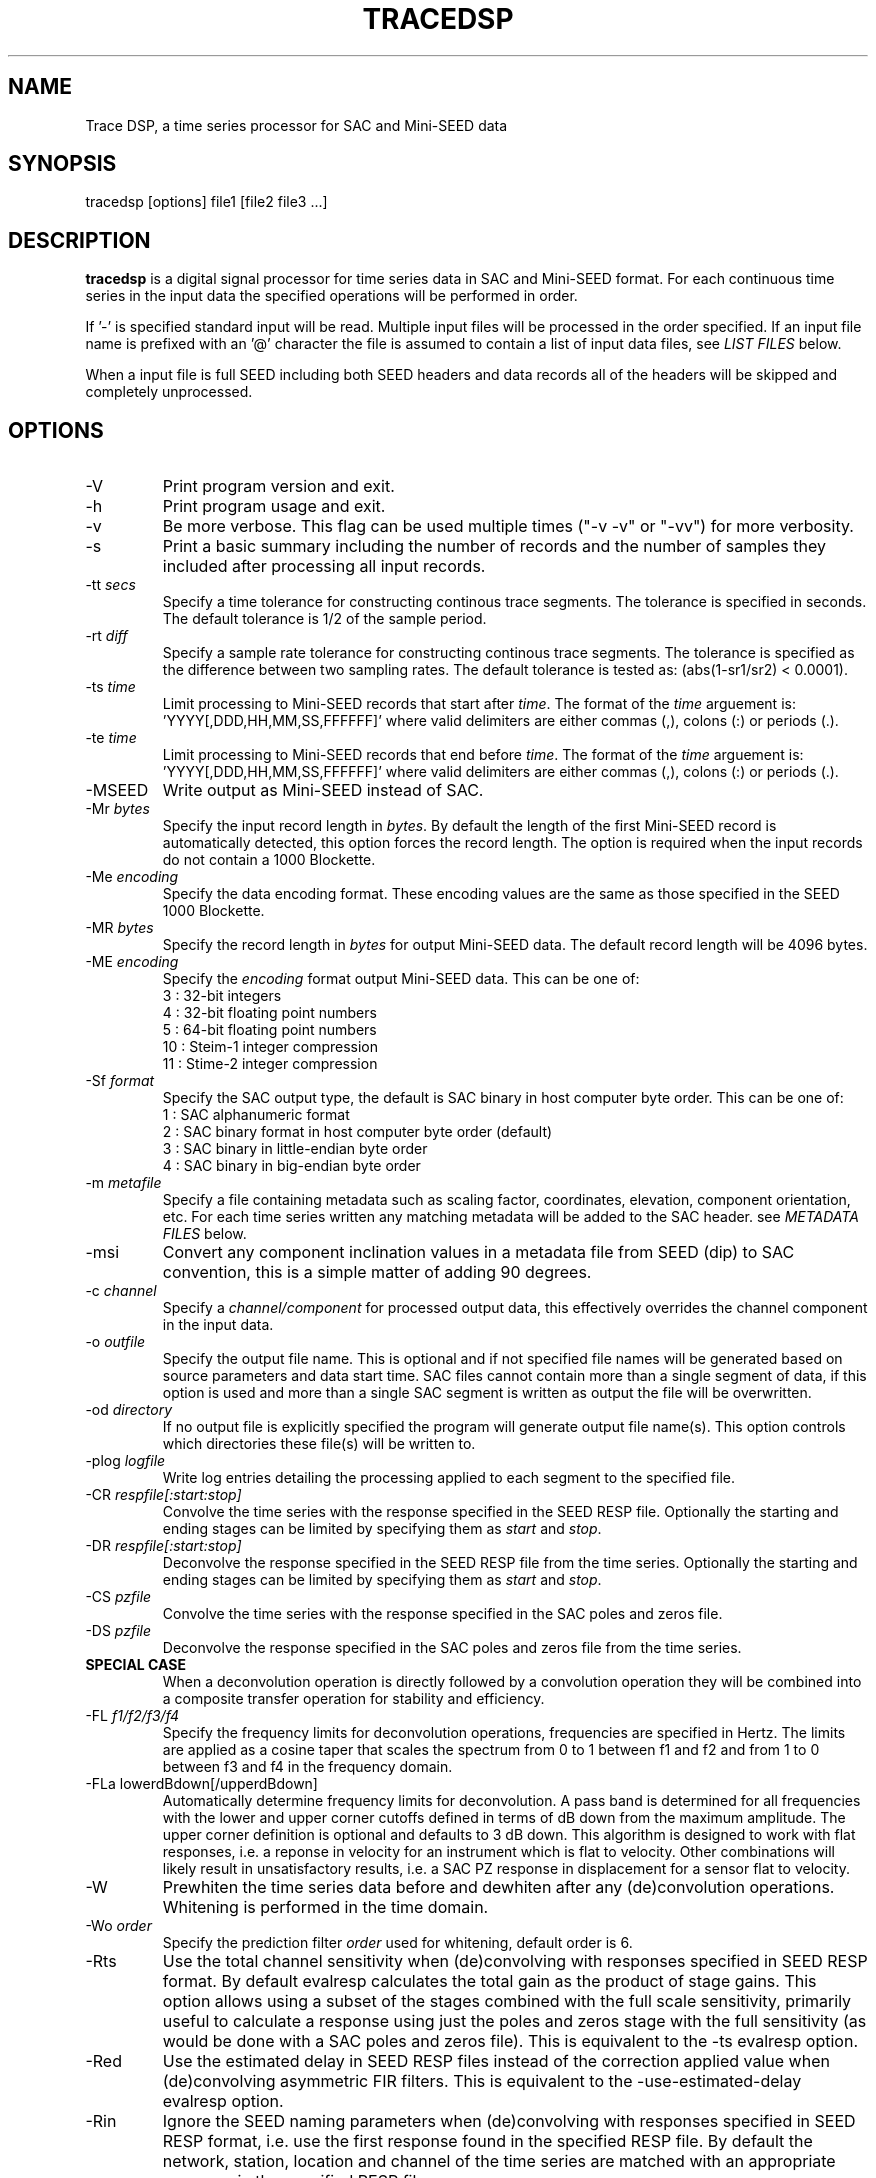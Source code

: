 .TH TRACEDSP 1 2012/12/19
.SH NAME
Trace DSP, a time series processor for SAC and Mini-SEED data

.SH SYNOPSIS
.nf
tracedsp [options] file1 [file2 file3 ...]

.fi
.SH DESCRIPTION
\fBtracedsp\fP is a digital signal processor for time series data in
SAC and Mini-SEED format.  For each continuous time series in the
input data the specified operations will be performed in order.

If '-' is specified standard input will be read.  Multiple input files
will be processed in the order specified.  If an input file name is
prefixed with an '@' character the file is assumed to contain a list
of input data files, see \fILIST FILES\fP below.

When a input file is full SEED including both SEED headers and data
records all of the headers will be skipped and completely unprocessed.

.SH OPTIONS

.IP "-V         "
Print program version and exit.

.IP "-h         "
Print program usage and exit.

.IP "-v         "
Be more verbose.  This flag can be used multiple times ("-v -v" or
"-vv") for more verbosity.

.IP "-s         "
Print a basic summary including the number of records and the number
of samples they included after processing all input records.

.IP "-tt \fIsecs\fP"
Specify a time tolerance for constructing continous trace
segments. The tolerance is specified in seconds.  The default
tolerance is 1/2 of the sample period.

.IP "-rt \fIdiff\fP"
Specify a sample rate tolerance for constructing continous trace
segments. The tolerance is specified as the difference between two
sampling rates.  The default tolerance is tested as: (abs(1-sr1/sr2) <
0.0001).

.IP "-ts \fItime\fP"
Limit processing to Mini-SEED records that start after \fItime\fP.
The format of the \fItime\fP arguement
is: 'YYYY[,DDD,HH,MM,SS,FFFFFF]' where valid delimiters are either
commas (,), colons (:) or periods (.).

.IP "-te \fItime\fP"
Limit processing to Mini-SEED records that end before \fItime\fP.
The format of the \fItime\fP arguement
is: 'YYYY[,DDD,HH,MM,SS,FFFFFF]' where valid delimiters are either
commas (,), colons (:) or periods (.).

.IP "-MSEED"
Write output as Mini-SEED instead of SAC.

.IP "-Mr \fIbytes\fP"
Specify the input record length in \fIbytes\fP.  By default the
length of the first Mini-SEED record is automatically detected, this
option forces the record length.  The option is required when the
input records do not contain a 1000 Blockette.

.IP "-Me \fIencoding\fP"
Specify the data encoding format.  These encoding values are the same
as those specified in the SEED 1000 Blockette.

.IP "-MR \fIbytes\fP"
Specify the record length in \fIbytes\fP for output Mini-SEED data.
The default record length will be 4096 bytes.

.IP "-ME \fIencoding\fP"
Specify the \fIencoding\fP format output Mini-SEED data.  This can be one of:
.nf
3  : 32-bit integers
4  : 32-bit floating point numbers
5  : 64-bit floating point numbers
10 : Steim-1 integer compression
11 : Stime-2 integer compression
.fi 

.IP "-Sf \fIformat\fP"
Specify the SAC output type, the default is SAC binary in host
computer byte order.  This can be one of:
.nf
1 : SAC alphanumeric format
2 : SAC binary format in host computer byte order (default)
3 : SAC binary in little-endian byte order
4 : SAC binary in big-endian byte order
.fi

.IP "-m \fImetafile\fP"
Specify a file containing metadata such as scaling factor,
coordinates, elevation, component orientation, etc.  For each
time series written any matching metadata will be added to the SAC
header.  see \fIMETADATA FILES\fP below.

.IP "-msi       "
Convert any component inclination values in a metadata file from SEED
(dip) to SAC convention, this is a simple matter of adding 90 degrees.

.IP "-c \fIchannel\fP"
Specify a \fIchannel/component\fP for processed output data, this
effectively overrides the channel component in the input data.

.IP "-o \fIoutfile\fP"
Specify the output file name.  This is optional and if not specified
file names will be generated based on source parameters and data start
time.  SAC files cannot contain more than a single segment of data, if
this option is used and more than a single SAC segment is written as
output the file will be overwritten.

.IP "-od \fIdirectory\fP"
If no output file is explicitly specified the program will generate
output file name(s).  This option controls which directories these
file(s) will be written to.

.IP "-plog \fIlogfile\fP"
Write log entries detailing the processing applied to each segment to
the specified file.

.IP "-CR \fIrespfile[:start:stop]\fP"
Convolve the time series with the response specified in the SEED RESP
file.  Optionally the starting and ending stages can be limited by
specifying them as \fIstart\fP and \fIstop\fP.

.IP "-DR \fIrespfile[:start:stop]\fP"
Deconvolve the response specified in the SEED RESP file from the
time series.  Optionally the starting and ending stages can be limited
by specifying them as \fIstart\fP and \fIstop\fP.

.IP "-CS \fIpzfile\fP"
Convolve the time series with the response specified in the SAC poles
and zeros file.

.IP "-DS \fIpzfile\fP"
Deconvolve the response specified in the SAC poles and zeros file from
the time series.

.IP "\fBSPECIAL CASE\fP"
When a deconvolution operation is directly followed by a convolution
operation they will be combined into a composite transfer operation
for stability and efficiency.

.IP "-FL \fIf1/f2/f3/f4\fP"
Specify the frequency limits for deconvolution operations, frequencies
are specified in Hertz.  The limits are applied as a cosine taper that
scales the spectrum from 0 to 1 between f1 and f2 and from 1 to 0
between f3 and f4 in the frequency domain.

.IP "-FLa lowerdBdown[/upperdBdown]"
Automatically determine frequency limits for deconvolution.  A pass
band is determined for all frequencies with the lower and upper corner
cutoffs defined in terms of dB down from the maximum amplitude.  The
upper corner definition is optional and defaults to 3 dB down.  This
algorithm is designed to work with flat responses, i.e. a reponse in
velocity for an instrument which is flat to velocity.  Other
combinations will likely result in unsatisfactory results, i.e. a SAC
PZ response in displacement for a sensor flat to velocity.

.IP "-W"
Prewhiten the time series data before and dewhiten after any
(de)convolution operations.  Whitening is performed in the time
domain.

.IP "-Wo \fIorder\fP"
Specify the prediction filter \fIorder\fP used for whitening, default
order is 6.

.IP "-Rts"
Use the total channel sensitivity when (de)convolving with responses
specified in SEED RESP format.  By default evalresp calculates the
total gain as the product of stage gains.  This option allows using a
subset of the stages combined with the full scale sensitivity,
primarily useful to calculate a response using just the poles and
zeros stage with the full sensitivity (as would be done with a SAC
poles and zeros file).  This is equivalent to the -ts evalresp option.

.IP "-Red"
Use the estimated delay in SEED RESP files instead of the correction
applied value when (de)convolving asymmetric FIR filters.  This is
equivalent to the -use-estimated-delay evalresp option.
	
.IP "-Rin"
Ignore the SEED naming parameters when (de)convolving with responses
specified in SEED RESP format, i.e. use the first response found in
the specified RESP file.  By default the network, station, location
and channel of the time series are matched with an appropriate
response in the specified RESP file.

.IP "-Ru \fIunits\fP"
Specify the output units for the response calculated with evalresp for
SEED RESP (de)convolution operations.  By default the output units of
the response will be the input units specified in the RESP.

.IP "-LP \fIfrequency[/order]\fP"
Low-pass filter the time series using an IIR filter derived from a low
pass cutoff in Hertz and a filter order.  The filter \fPorder\fP can
optionally be specified and defaults to 4.  The filter is applied in
the forward and reverse directions to eliminate phase distortion.  The
argument \fB-LP1\fP can be used to request a single pass filter, phase
distortion might be present.

.IP "-HP \fIfrequency[/order]\fP"
High-pass filter the time series using an IIR filter derived from a
high pass cutoff in Hertz and a filter order.  The filter \fPorder\fP
can optionally be specified and defaults to 4.  The filter is applied
in the forward and reverse directions to eliminate phase distortion.
The argument \fB-HP1\fP can be used to request a single pass filter,
phase distortion might be present.

.IP "-BP \fIfrequency[/order]:frequency[/order]\fP"
Band-pass filter the time series using an IIR filter derived from low
and high pass cutoff frequencies in Hertz and filter orders.  The
filter orders can optionally be specified and default to 4.  The
filter is applied in the forward and reverse directions to eliminate
phase distortion.  The argument \fB-BP1\fP can be used to request a
single pass filter, phase distortion might be present.

.IP "\fBFILTER OPERATIONS RETAIN DC OFFSET \fP"
The \fB-LP\fP, \fB-HP\fP and \fB-BP\fP filtering operations retain the
original DC offset by removing the mean value prior to filtering and
restoring the mean value after the filter operation is complete.

.IP "-D2"
Perform a 2-point, uncentered differentiation on the time series.
This results in one less sample and a time-shift of 1/2 sample period.

.IP "-IT"
Perform integration the time series using the trapezoidal (midpoint)
method.  This results in one less sample and a time-shift of 1/2
sample period.

.IP "-RM"
Remove the mean from the time series.

.IP "-SC \fIfactor\fP"
Scale the time series by \fIfactor\fP, i.e. multiple each data sample
by \fIfactor\fP.

.IP "-SI \fIfactor\fP"
Scale the time series by the inverse of \fIfactor\fP, i.e. divide each
data sample by \fIfactor\fP.

.IP "-DEC \fIfactor\fP"
Decimate the time series by \fIfactor\fP and apply an anti-alias FIR
filter.  The decimation \fIfactor\fP must be between 2 and 7.  The
hardcoded linear-phase anti-alias filters are the same default filters
used by SAC and should not disrupt the phase characteristics of the
signal.

.IP "-TAP \fIwidth[:type]\fP"
Apply symmetric taper of to the time series.  The taper window
\fIwidth\fP is specified as a percent of the trace length from 0 to
0.5.  An optional window type may be specified, supported types are:

.nf
HANNING (default)
HAMMING
COSINE
.fi

.IP "-POLYM \fIc0,c1,c2,...\fP"
Apply a Maclaurin type polynomial to the time series using the
specified coefficients as follows:

.nf
output(x) = c0 + c1*x + c2*x^2 + ... + cn*x^n
.fi

where \fBc0\fP,\fBc1\fP,\fBc2\fP .. \fBcn\fP are the coefficients and
\fBx\fP is the input sample.

.IP "-ENV"
Calculate the envelope of the time series.  This calculation uses a
Hilbert transform approximated by a time domain filter.

.IP "-DTRIM"
Trim each data segment to the common extents for each channel.  In
other words, trim each segment to start at the latest start time of
any channel and end at the earliest end time of any channel.  In
different words, make all channels start and end at the same times.

.IP "-ROTATE E[/1],N[/2],Z[/3]:azimuth[,incidence]"
Rotate component sets.  The first three values specify the channel
orientation code of the \fBeast\fP, \fBnorth\fP and \fBvertical\fP
components that should be considered a channel set.  The vertical
component is optional for 2-D rotations.  Each of these codes may
optionally be followed by a new code for the rotated trace.

2-D rotations will be performed when only an \fBazimuth\fP is
specified.  The \fBE\fP and \fBN\fP components will be rotated
\fBazimuth\fP degrees clockwise from north.

3-D rotations to the ray oriented LQT system will be performed when
both \fBazimuth\fP and \fBincidence\fP and all three components are
specified.  Assuming Z, N, and E are positive the L component will be
positive along the ray defined by the azimuth and incidence, Q will be
orthgonal to L in the vertical plane positive up and T will be
orthogonal to both in the horizontal plane positive clockwise from the
azimuth.

For example, a simple 35 degree 2-D rotation of horizontal components:

.nf
-ROTATE E,N:35
.fi

The same rotation but renaming the orientation codes to T and R:

.nf
-ROTATE E/T,N/R:35
.fi

Another example of 3-D rotation to the ray oriented LQT system 35
degrees clockwise from the original north axis and 18.8 degress of
incidence with the original vertical axis:

.nf
-ROTATE E/T,N/Q,Z/L:35,18.8
.fi

If the input data is SAC and the original orientation values are
set in the header they will be updated appropriately.

.IP "-STATS"
Calculate simple series statistics for each segment and add to the
process log (see the \fB-plog\fP option), the verbose option will also
cause them to be printed to stderr.  The statistics include: minimum,
maximum, mean, standard deviation and RMS.

.SH METADATA FILES
A metadata file contains a list of station parameters, some of which
can be stored in SAC but not in Mini-SEED.  Each line in a metadata
file should be a comma-separated list of parameters in the following
order:

.nf
Network (KNETWK)
Station (KSTNM)
Location (KHOLE)
Channel (KCMPNM)
Latitude (STLA)
Longitude (STLO)
Elevation (STEL), in meters [not currently used by SAC]
Depth (STDP), in meters [not currently used by SAC]
Component Azimuth (CMPAZ), degrees clockwise from north
Component Incident Angle (CMPINC), degrees from vertical
Instrument Name (KINST), up to 8 characters
Scale Factor (SCALE)
Scale Frequency, unused
Scale Units, unused
Sampling rate, unused
Start time, used for matching
End time, used for matching


For example:
------------------
#net,sta,loc,chan,lat,lon,elev,depth,azimuth,SACdip,instrument,scale,scalefreq,scaleunits,samplerate,start,end
IU,ANMO,00,BH1,34.945981,-106.457133,1671,145,328,90,Geotech KS-54000,3456610000,0.02,M/S,20,2008-06-30T20:00:00,2599-12-31T23:59:59
IU,ANMO,00,BH2,34.945981,-106.457133,1671,145,58,90,Geotech KS-54000,3344370000,0.02,M/S,20,2008-06-30T20:00:00,2599-12-31T23:59:59
IU,ANMO,00,BHZ,34.945981,-106.457133,1671,145,0,0,Geotech KS-54000,3275080000,0.02,M/S,20,2008-06-30T20:00:00,2599-12-31T23:59:59
IU,ANMO,10,BH1,34.945913,-106.457122,1767.2,48.8,64,90,Guralp CMG3-T,32805600000,0.02,M/S,40,2008-06-30T20:00:00,2599-12-31T23:59:59
IU,ANMO,10,BH2,34.945913,-106.457122,1767.2,48.8,154,90,Guralp CMG3-T,32655000000,0.02,M/S,40,2008-06-30T20:00:00,2599-12-31T23:59:59
IU,ANMO,10,BHZ,34.945913,-106.457122,1767.2,48.8,0,0,Guralp CMG3-T,33067200000,0.02,M/S,40,2008-06-30T20:00:00,2599-12-31T23:59:59
------------------

As a special case '--' can be used to match a blank (space, space)
location code.
.fi

For each time series written, metadata from the first line with
matching source name parameters (network, station, location and
channel) and time window (if specified) will be inserted into the SAC
header.  All parameters are optional except for the first four fields
specifying the source name parameters.

Simple wildcarding: for the source name parameters that will be
matched a '*' character in a field will match anything.  The BHZ
metadata lines above, for example, can be (almost) summarized as:

.nf
IU,ANMO,*,BHZ,34.9459,-106.4571,1671,145,0,0,Geotech KS-54000,3456610000,0.02,M/S,20,2008-06-30T20:00:00,2599-12-31T23:59:59
.fi

.SH LIST FILES
If an input file is prefixed with an '@' character the file is assumed
to contain a list of file for input.  Multiple list files can be
combined with multiple input files on the command line.  The last,
space separated field on each line is assumed to be the file name to
be read.

An example of a simple text list:

.nf
TA.ELFS..LHE.R.mseed
TA.ELFS..LHN.R.mseed
TA.ELFS..LHZ.R.mseed
.fi

.SH AUTHOR
.nf
Chad Trabant
IRIS Data Management Center

In an effort to avoid reinventing the wheel and creating new bugs many
of the core data processing routines were borrowed from other
developments including, but not limited to, SAC 2000, PQLX, Seismic
Handler and others.  Any new bugs introduced are mine.
.fi
